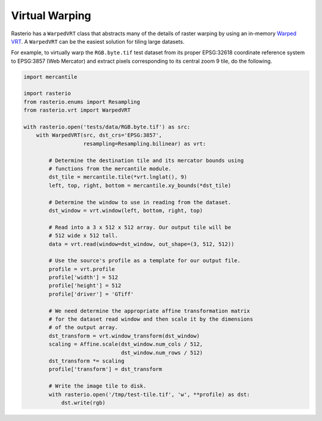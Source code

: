 Virtual Warping
===============

Rasterio has a ``WarpedVRT`` class that abstracts many of the details of raster
warping by using an in-memory `Warped VRT
<http://www.gdal.org/gdal_vrttut.html#gdal_vrttut_warped>`__. A ``WarpedVRT`` can
be the easiest solution for tiling large datasets.

For example, to virtually warp the ``RGB.byte.tif`` test dataset from its
proper EPSG:32618 coordinate reference system to EPSG:3857 (Web Mercator) and
extract pixels corresponding to its central zoom 9 tile, do the following.

.. code-block:: python

  import mercantile

  import rasterio
  from rasterio.enums import Resampling
  from rasterio.vrt import WarpedVRT

  with rasterio.open('tests/data/RGB.byte.tif') as src:
      with WarpedVRT(src, dst_crs='EPSG:3857',
                     resampling=Resampling.bilinear) as vrt:

          # Determine the destination tile and its mercator bounds using
          # functions from the mercantile module.
          dst_tile = mercantile.tile(*vrt.lnglat(), 9)
          left, top, right, bottom = mercantile.xy_bounds(*dst_tile)

          # Determine the window to use in reading from the dataset.
          dst_window = vrt.window(left, bottom, right, top)

          # Read into a 3 x 512 x 512 array. Our output tile will be
          # 512 wide x 512 tall.
          data = vrt.read(window=dst_window, out_shape=(3, 512, 512))

          # Use the source's profile as a template for our output file.
          profile = vrt.profile
          profile['width'] = 512
          profile['height'] = 512
          profile['driver'] = 'GTiff'

          # We need determine the appropriate affine transformation matrix
          # for the dataset read window and then scale it by the dimensions
          # of the output array.
          dst_transform = vrt.window_transform(dst_window)
          scaling = Affine.scale(dst_window.num_cols / 512,
                                 dst_window.num_rows / 512)
          dst_transform *= scaling
          profile['transform'] = dst_transform

          # Write the image tile to disk.
          with rasterio.open('/tmp/test-tile.tif', 'w', **profile) as dst:
              dst.write(rgb)

